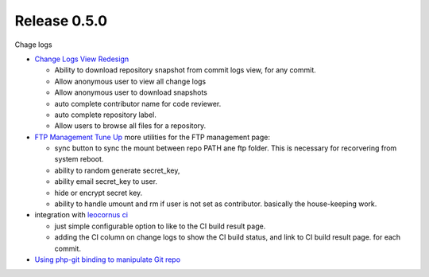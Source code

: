 Release 0.5.0
-------------

Chage logs

- `Change Logs View Redesign <Change-Logs-Redesign.rst>`_

  - Ability to download repository snapshot from commit logs view,
    for any commit.
  - Allow anonymous user to view all change logs
  - Allow anonymous user to download snapshots
  - auto complete contributor name for code reviewer.
  - auto complete repository label.
  - Allow users to browse all files for a repository. 

- `FTP Management Tune Up <ftp-management-tune-up.rst>`_ 
  more utilities for the FTP management page:

  - sync button to sync the mount between repo PATH ane ftp folder.
    This is necessary for recorvering from system reboot.
  - ability to random generate secret_key,
  - ability email secret_key to user.
  - hide or encrypt secret key.
  - ability to handle umount and rm if user is not set as contributor.
    basically the house-keeping work.

- integration with `leocornus ci`_

  - just simple configurable option to like to the CI build result page.
  - adding the CI column on change logs to show the CI build status, 
    and link to CI build result page. for each commit.

- `Using php-git binding to manipulate Git repo 
  <Using-PHP-Git-Bindings-to-Manipulate-Git.rst>`_

.. _leocornus ci: https://github.com/leocornus/leocornus.recipe.ci

